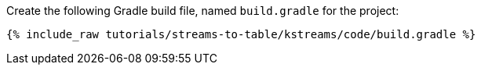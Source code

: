 Create the following Gradle build file, named `build.gradle` for the project:

+++++
<pre class="snippet"><code class="groovy">{% include_raw tutorials/streams-to-table/kstreams/code/build.gradle %}</code></pre>
+++++
